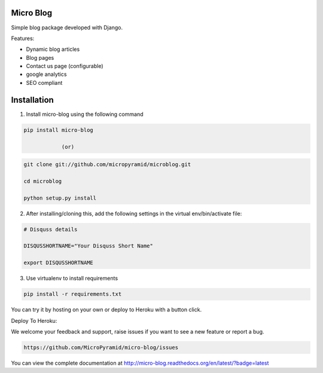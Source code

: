 Micro Blog
------------

.. image:: https://readthedocs.org/projects/micro-blog/badge/?version=latest
   :target: http://micro-blog.readthedocs.org/en/latest/?badge=latest

.. image:: https://travis-ci.org/MicroPyramid/micro-blog.svg?branch=master
   :target: https://travis-ci.org/MicroPyramid/micro-blog

.. image:: https://coveralls.io/repos/github/MicroPyramid/micro-blog/badge.svg?branch=master
   :target: https://coveralls.io/github/nikhila05/micro-blog?branch=master

.. image:: https://landscape.io/github/MicroPyramid/micro-blog/master/landscape.svg?style=flat
   :target: https://landscape.io/github/MicroPyramid/micro-blog/master
   :alt: Code Health

Simple blog package developed with Django.

Features:

- Dynamic blog articles
- Blog pages
- Contact us page (configurable)
- google analytics
- SEO compliant

Installation
--------------

1. Install micro-blog using the following command

.. code-block:: bash

	    pip install micro-blog

	    		(or)

.. code-block:: bash

	    git clone git://github.com/micropyramid/microblog.git

	    cd microblog

	    python setup.py install


2. After installing/cloning this, add the following settings in the virtual env/bin/activate file:

.. code-block:: bash

		# Disquss details

	   	DISQUSSHORTNAME="Your Disquss Short Name"

	   	export DISQUSSHORTNAME

3. Use virtualenv to install requirements

.. code-block:: bash

		pip install -r requirements.txt

You can try it by hosting on your own or deploy to Heroku with a button click.

Deploy To Heroku:

.. image:: https://www.herokucdn.com/deploy/button.svg
   :target: https://heroku.com/deploy?template=https://github.com/MicroPyramid/micro-blog

We welcome your feedback and support, raise issues if you want to see a new feature or report a bug.

.. code-block:: bash

		https://github.com/MicroPyramid/micro-blog/issues


You can view the complete documentation at http://micro-blog.readthedocs.org/en/latest/?badge=latest

